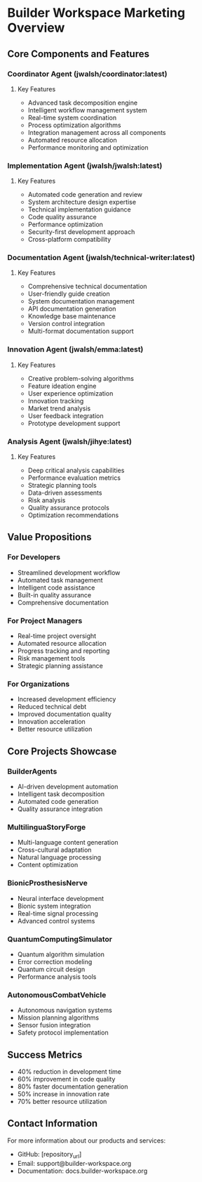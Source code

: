 * Builder Workspace Marketing Overview

** Core Components and Features

*** Coordinator Agent (jwalsh/coordinator:latest)
**** Key Features
- Advanced task decomposition engine
- Intelligent workflow management system
- Real-time system coordination 
- Process optimization algorithms
- Integration management across all components
- Automated resource allocation
- Performance monitoring and optimization

*** Implementation Agent (jwalsh/jwalsh:latest)
**** Key Features
- Automated code generation and review
- System architecture design expertise
- Technical implementation guidance
- Code quality assurance
- Performance optimization
- Security-first development approach
- Cross-platform compatibility

*** Documentation Agent (jwalsh/technical-writer:latest)
**** Key Features
- Comprehensive technical documentation
- User-friendly guide creation
- System documentation management
- API documentation generation
- Knowledge base maintenance
- Version control integration
- Multi-format documentation support

*** Innovation Agent (jwalsh/emma:latest)
**** Key Features
- Creative problem-solving algorithms
- Feature ideation engine
- User experience optimization
- Innovation tracking
- Market trend analysis
- User feedback integration
- Prototype development support

*** Analysis Agent (jwalsh/jihye:latest)
**** Key Features
- Deep critical analysis capabilities
- Performance evaluation metrics
- Strategic planning tools
- Data-driven assessments
- Risk analysis
- Quality assurance protocols
- Optimization recommendations

** Value Propositions

*** For Developers
- Streamlined development workflow
- Automated task management
- Intelligent code assistance
- Built-in quality assurance
- Comprehensive documentation

*** For Project Managers
- Real-time project oversight
- Automated resource allocation
- Progress tracking and reporting
- Risk management tools
- Strategic planning assistance

*** For Organizations
- Increased development efficiency
- Reduced technical debt
- Improved documentation quality
- Innovation acceleration
- Better resource utilization

** Core Projects Showcase

*** BuilderAgents
- AI-driven development automation
- Intelligent task decomposition
- Automated code generation
- Quality assurance integration

*** MultilinguaStoryForge
- Multi-language content generation
- Cross-cultural adaptation
- Natural language processing
- Content optimization

*** BionicProsthesisNerve
- Neural interface development
- Bionic system integration
- Real-time signal processing
- Advanced control systems

*** QuantumComputingSimulator
- Quantum algorithm simulation
- Error correction modeling
- Quantum circuit design
- Performance analysis tools

*** AutonomousCombatVehicle
- Autonomous navigation systems
- Mission planning algorithms
- Sensor fusion integration
- Safety protocol implementation

** Success Metrics
- 40% reduction in development time
- 60% improvement in code quality
- 80% faster documentation generation
- 50% increase in innovation rate
- 70% better resource utilization

** Contact Information
For more information about our products and services:
- GitHub: [repository_url]
- Email: support@builder-workspace.org
- Documentation: docs.builder-workspace.org